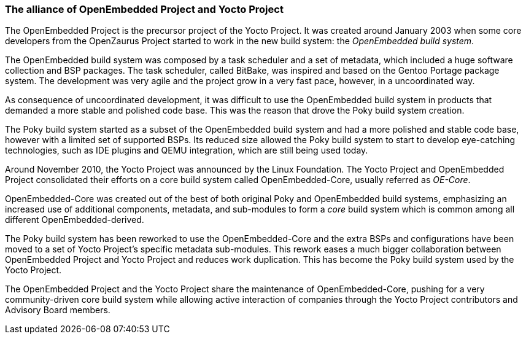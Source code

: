 === The alliance of OpenEmbedded Project and Yocto Project

The OpenEmbedded Project is the precursor project of the Yocto Project. It was created around January 2003 when some core developers from the OpenZaurus Project started to work in the new build system: the _OpenEmbedded build system_.

The OpenEmbedded build system was composed by a task scheduler and a set of metadata, which included a huge software collection and BSP packages. The task scheduler, called BitBake, was inspired and based on the Gentoo Portage package system. The development was very agile and the project grow in a very fast pace, however, in a uncoordinated way.

As consequence of uncoordinated development, it was difficult to use the OpenEmbedded build system in products that demanded a more stable and polished code base. This was the reason that drove the Poky build system creation.

The Poky build system started as a subset of the OpenEmbedded build system and had a more polished and stable code base, however with a limited set of supported BSPs. Its reduced size allowed the Poky build system to start to develop eye-catching technologies, such as IDE plugins and QEMU integration, which are still being used today.

Around November 2010, the Yocto Project was announced by the Linux Foundation. The Yocto Project and OpenEmbedded Project consolidated their efforts on a core build system called OpenEmbedded-Core, usually referred as _OE-Core_.

OpenEmbedded-Core was created out of the best of both original Poky and OpenEmbedded build systems, emphasizing an increased use of additional components, metadata, and sub-modules to form a _core_ build system which is common among all different OpenEmbedded-derived.

The Poky build system has been reworked to use the OpenEmbedded-Core and the extra BSPs and configurations have been moved to a set of Yocto Project's specific metadata sub-modules. This rework eases a much bigger collaboration between OpenEmbedded Project and Yocto Project and reduces work duplication. This has become the Poky build system used by the Yocto Project.

The OpenEmbedded Project and the Yocto Project share the maintenance of OpenEmbedded-Core, pushing for a very community-driven core build system while allowing active interaction of companies through the Yocto Project contributors and Advisory Board members.
